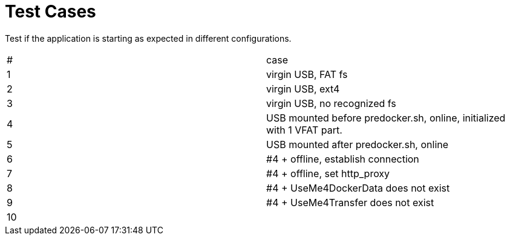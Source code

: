 # Test Cases

Test if the application is starting as expected in different configurations.

|===
| # |case
| 1 |virgin USB, FAT fs
| 2 |virgin USB, ext4
| 3 |virgin USB, no recognized fs
| 4 |USB mounted before predocker.sh, online, initialized with 1 VFAT part.
| 5 |USB mounted after predocker.sh, online
| 6 |#4 + offline, establish connection
| 7 |#4 + offline, set http_proxy
| 8 |#4 + UseMe4DockerData does not exist
| 9 |#4 + UseMe4Transfer does not exist
|10 |
|===
